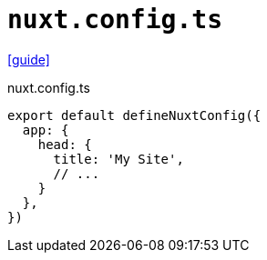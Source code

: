 = `nuxt.config.ts`

https://nuxtseo.com/docs/site-config/guides/setting-site-config[[guide\]]

[source,json,title="nuxt.config.ts"]
----
export default defineNuxtConfig({
  app: {
    head: {
      title: 'My Site', 
      // ...
    }
  }, 
})
----